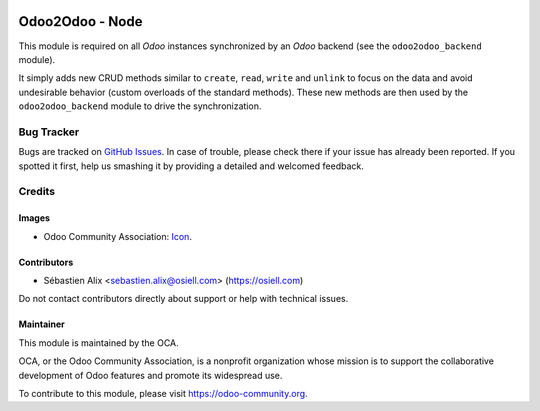 .. image:: https://img.shields.io/badge/license-AGPL--3-blue.png
   :target: https://www.gnu.org/licenses/agpl
   :alt: License: AGPL-3

================
Odoo2Odoo - Node
================

This module is required on all *Odoo* instances synchronized by an *Odoo*
backend (see the ``odoo2odoo_backend`` module).

It simply adds new CRUD methods similar to ``create``, ``read``, ``write``
and ``unlink`` to focus on the data and avoid undesirable behavior (custom
overloads of the standard methods). These new methods are then used by the
``odoo2odoo_backend`` module to drive the synchronization.

Bug Tracker
===========

Bugs are tracked on `GitHub Issues
<https://github.com/OCA/{project_repo}/issues>`_. In case of trouble, please
check there if your issue has already been reported. If you spotted it first,
help us smashing it by providing a detailed and welcomed feedback.

Credits
=======

Images
------

* Odoo Community Association: `Icon <https://odoo-community.org/logo.png>`_.

Contributors
------------

* Sébastien Alix <sebastien.alix@osiell.com> (https://osiell.com)

Do not contact contributors directly about support or help with technical issues.

Maintainer
----------

.. image:: https://odoo-community.org/logo.png
   :alt: Odoo Community Association
   :target: https://odoo-community.org

This module is maintained by the OCA.

OCA, or the Odoo Community Association, is a nonprofit organization whose
mission is to support the collaborative development of Odoo features and
promote its widespread use.

To contribute to this module, please visit https://odoo-community.org.
